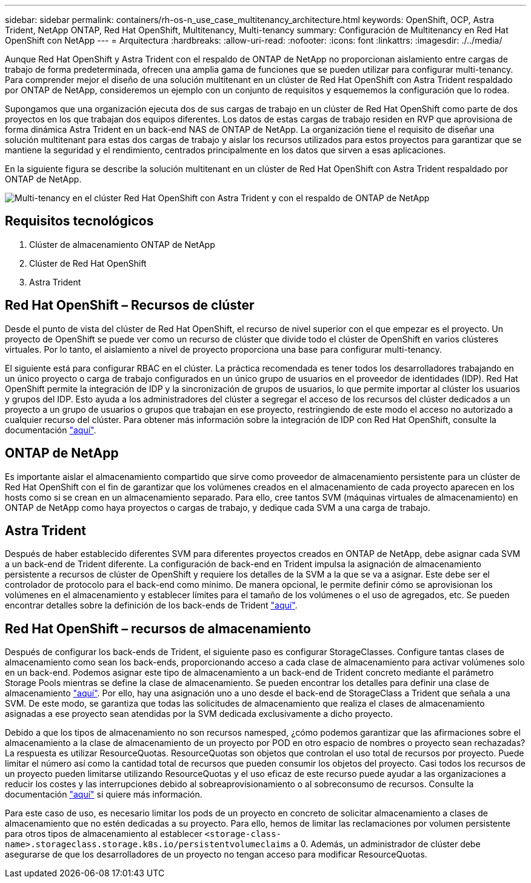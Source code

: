 ---
sidebar: sidebar 
permalink: containers/rh-os-n_use_case_multitenancy_architecture.html 
keywords: OpenShift, OCP, Astra Trident, NetApp ONTAP, Red Hat OpenShift, Multitenancy, Multi-tenancy 
summary: Configuración de Multitenancy en Red Hat OpenShift con NetApp 
---
= Arquitectura
:hardbreaks:
:allow-uri-read: 
:nofooter: 
:icons: font
:linkattrs: 
:imagesdir: ./../media/


Aunque Red Hat OpenShift y Astra Trident con el respaldo de ONTAP de NetApp no proporcionan aislamiento entre cargas de trabajo de forma predeterminada, ofrecen una amplia gama de funciones que se pueden utilizar para configurar multi-tenancy. Para comprender mejor el diseño de una solución multitenant en un clúster de Red Hat OpenShift con Astra Trident respaldado por ONTAP de NetApp, consideremos un ejemplo con un conjunto de requisitos y esquememos la configuración que lo rodea.

Supongamos que una organización ejecuta dos de sus cargas de trabajo en un clúster de Red Hat OpenShift como parte de dos proyectos en los que trabajan dos equipos diferentes. Los datos de estas cargas de trabajo residen en RVP que aprovisiona de forma dinámica Astra Trident en un back-end NAS de ONTAP de NetApp. La organización tiene el requisito de diseñar una solución multitenant para estas dos cargas de trabajo y aislar los recursos utilizados para estos proyectos para garantizar que se mantiene la seguridad y el rendimiento, centrados principalmente en los datos que sirven a esas aplicaciones.

En la siguiente figura se describe la solución multitenant en un clúster de Red Hat OpenShift con Astra Trident respaldado por ONTAP de NetApp.

image::redhat_openshift_image40.jpg[Multi-tenancy en el clúster Red Hat OpenShift con Astra Trident y con el respaldo de ONTAP de NetApp]



== Requisitos tecnológicos

. Clúster de almacenamiento ONTAP de NetApp
. Clúster de Red Hat OpenShift
. Astra Trident




== Red Hat OpenShift – Recursos de clúster

Desde el punto de vista del clúster de Red Hat OpenShift, el recurso de nivel superior con el que empezar es el proyecto. Un proyecto de OpenShift se puede ver como un recurso de clúster que divide todo el clúster de OpenShift en varios clústeres virtuales. Por lo tanto, el aislamiento a nivel de proyecto proporciona una base para configurar multi-tenancy.

El siguiente está para configurar RBAC en el clúster. La práctica recomendada es tener todos los desarrolladores trabajando en un único proyecto o carga de trabajo configurados en un único grupo de usuarios en el proveedor de identidades (IDP). Red Hat OpenShift permite la integración de IDP y la sincronización de grupos de usuarios, lo que permite importar al clúster los usuarios y grupos del IDP. Esto ayuda a los administradores del clúster a segregar el acceso de los recursos del clúster dedicados a un proyecto a un grupo de usuarios o grupos que trabajan en ese proyecto, restringiendo de este modo el acceso no autorizado a cualquier recurso del clúster. Para obtener más información sobre la integración de IDP con Red Hat OpenShift, consulte la documentación https://docs.openshift.com/container-platform/4.7/authentication/understanding-identity-provider.html["aquí"^].



== ONTAP de NetApp

Es importante aislar el almacenamiento compartido que sirve como proveedor de almacenamiento persistente para un clúster de Red Hat OpenShift con el fin de garantizar que los volúmenes creados en el almacenamiento de cada proyecto aparecen en los hosts como si se crean en un almacenamiento separado. Para ello, cree tantos SVM (máquinas virtuales de almacenamiento) en ONTAP de NetApp como haya proyectos o cargas de trabajo, y dedique cada SVM a una carga de trabajo.



== Astra Trident

Después de haber establecido diferentes SVM para diferentes proyectos creados en ONTAP de NetApp, debe asignar cada SVM a un back-end de Trident diferente. La configuración de back-end en Trident impulsa la asignación de almacenamiento persistente a recursos de clúster de OpenShift y requiere los detalles de la SVM a la que se va a asignar. Este debe ser el controlador de protocolo para el back-end como mínimo. De manera opcional, le permite definir cómo se aprovisionan los volúmenes en el almacenamiento y establecer límites para el tamaño de los volúmenes o el uso de agregados, etc. Se pueden encontrar detalles sobre la definición de los back-ends de Trident https://docs.netapp.com/us-en/trident/trident-use/backends.html["aquí"^].



== Red Hat OpenShift – recursos de almacenamiento

Después de configurar los back-ends de Trident, el siguiente paso es configurar StorageClasses. Configure tantas clases de almacenamiento como sean los back-ends, proporcionando acceso a cada clase de almacenamiento para activar volúmenes solo en un back-end. Podemos asignar este tipo de almacenamiento a un back-end de Trident concreto mediante el parámetro Storage Pools mientras se define la clase de almacenamiento. Se pueden encontrar los detalles para definir una clase de almacenamiento https://docs.netapp.com/us-en/trident/trident-use/manage-stor-class.html["aquí"^]. Por ello, hay una asignación uno a uno desde el back-end de StorageClass a Trident que señala a una SVM. De este modo, se garantiza que todas las solicitudes de almacenamiento que realiza el clases de almacenamiento asignadas a ese proyecto sean atendidas por la SVM dedicada exclusivamente a dicho proyecto.

Debido a que los tipos de almacenamiento no son recursos namesped, ¿cómo podemos garantizar que las afirmaciones sobre el almacenamiento a la clase de almacenamiento de un proyecto por POD en otro espacio de nombres o proyecto sean rechazadas? La respuesta es utilizar ResourceQuotas. ResourceQuotas son objetos que controlan el uso total de recursos por proyecto. Puede limitar el número así como la cantidad total de recursos que pueden consumir los objetos del proyecto. Casi todos los recursos de un proyecto pueden limitarse utilizando ResourceQuotas y el uso eficaz de este recurso puede ayudar a las organizaciones a reducir los costes y las interrupciones debido al sobreaprovisionamiento o al sobreconsumo de recursos. Consulte la documentación https://docs.openshift.com/container-platform/4.7/applications/quotas/quotas-setting-per-project.html["aquí"^] si quiere más información.

Para este caso de uso, es necesario limitar los pods de un proyecto en concreto de solicitar almacenamiento a clases de almacenamiento que no estén dedicadas a su proyecto. Para ello, hemos de limitar las reclamaciones por volumen persistente para otros tipos de almacenamiento al establecer `<storage-class-name>.storageclass.storage.k8s.io/persistentvolumeclaims` a 0. Además, un administrador de clúster debe asegurarse de que los desarrolladores de un proyecto no tengan acceso para modificar ResourceQuotas.
